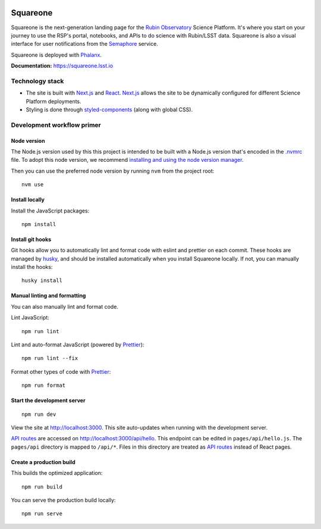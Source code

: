 .. image:: https://github.com/lsst-sqre/squareone/actions/workflows/ci.yaml/badge.svg
   :target: https://github.com/lsst-sqre/sqr-060/actions/
.. image:: https://img.shields.io/badge/squareone-lsst.io-brightgreen.svg
   :target: https://squareone.lsst.io

#########
Squareone
#########

Squareone is the next-generation landing page for the `Rubin Observatory`_ Science Platform.
It's where you start on your journey to use the RSP's portal, notebooks, and APIs to do science with Rubin/LSST data.
Squareone is also a visual interface for user notifications from the `Semaphore`_ service.

Squareone is deployed with `Phalanx`_.

**Documentation:** https://squareone.lsst.io

Technology stack
================

- The site is built with Next.js_ and React_.
  Next.js_ allows the site to be dynamically configured for different Science Platform deployments.

- Styling is done through styled-components_ (along with global CSS).

Development workflow primer
===========================

Node version
------------

The Node.js version used by this this project is intended to be built with a Node.js version that's encoded in the `.nvmrc <./.nvmrc>`__ file.
To adopt this node version, we recommend `installing and using the node version manager <https://github.com/nvm-sh/nvm>`__.

Then you can use the preferred node version by running ``nvm`` from the project root::

   nvm use

Install locally
---------------

Install the JavaScript packages::

   npm install

Install git hooks
-----------------

Git hooks allow you to automatically lint and format code with eslint and prettier on each commit.
These hooks are managed by `husky <https://typicode.github.io/husky/#/>`_, and should be installed automatically when you install Squareone locally.
If not, you can manually install the hooks::

   husky install

Manual linting and formatting
-----------------------------

You can also manually lint and format code.

Lint JavaScript::

   npm run lint

Lint and auto-format JavaScript (powered by Prettier_)::

   npm run lint --fix

Format other types of code with Prettier_::

   npm run format

Start the development server
----------------------------

::

   npm run dev

View the site at http://localhost:3000.
This site auto-updates when running with the development server.

`API routes <https://nextjs.org/docs/api-routes/introduction>`_ are accessed on http://localhost:3000/api/hello.
This endpoint can be edited in ``pages/api/hello.js``.
The ``pages/api`` directory is mapped to ``/api/*``.
Files in this directory are treated as `API routes`_ instead of React pages.

Create a production build
-------------------------

This builds the optimized application::

   npm run build

You can serve the production build locally::

   npm run serve

.. _Next.js: https://nextjs.org
.. _Prettier: https://prettier.io/
.. _Rubin Observatory: https://www.lsst.org
.. _React: https://reactjs.org
.. _styled-components: https://styled-components.com
.. _Semaphore: https://github.com/lsst-sqre/semaphore
.. _Phalanx: https://phalanx.lsst.io
